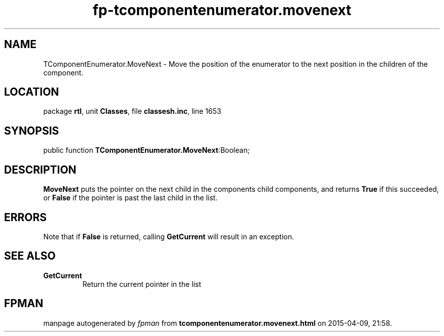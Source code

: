 .\" file autogenerated by fpman
.TH "fp-tcomponentenumerator.movenext" 3 "2014-03-14" "fpman" "Free Pascal Programmer's Manual"
.SH NAME
TComponentEnumerator.MoveNext - Move the position of the enumerator to the next position in the children of the component.
.SH LOCATION
package \fBrtl\fR, unit \fBClasses\fR, file \fBclassesh.inc\fR, line 1653
.SH SYNOPSIS
public function \fBTComponentEnumerator.MoveNext\fR:Boolean;
.SH DESCRIPTION
\fBMoveNext\fR puts the pointer on the next child in the components child components, and returns \fBTrue\fR if this succeeded, or \fBFalse\fR if the pointer is past the last child in the list.


.SH ERRORS
Note that if \fBFalse\fR is returned, calling \fBGetCurrent\fR will result in an exception.


.SH SEE ALSO
.TP
.B GetCurrent
Return the current pointer in the list

.SH FPMAN
manpage autogenerated by \fIfpman\fR from \fBtcomponentenumerator.movenext.html\fR on 2015-04-09, 21:58.

